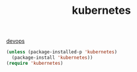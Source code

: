 #+TITLE: kubernetes

[[file:20201024172152-devops.org][devops]]

  
#+BEGIN_SRC emacs-lisp :results silent :eval no
(unless (package-installed-p 'kubernetes)
  (package-install 'kubernetes))
(require 'kubernetes)
#+END_SRC

